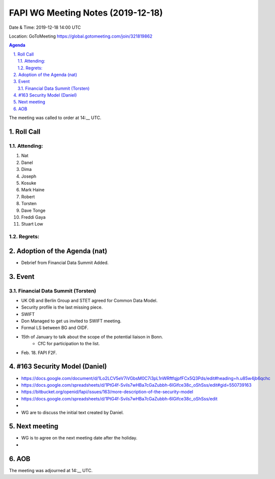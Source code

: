 ============================================
FAPI WG Meeting Notes (2019-12-18) 
============================================
Date & Time: 2019-12-18 14:00 UTC

Location: GoToMeeting https://global.gotomeeting.com/join/321819862

.. sectnum:: 
   :suffix: .


.. contents:: Agenda

The meeting was called to order at 14:__ UTC. 

Roll Call
===========
Attending:
--------------------
#. Nat
#. Danel
#. Dima
#. Joseph
#. Kosuke
#. Mark Haine
#. Robert
#. Torsten
#. Dave Tonge
#. Freddi Gaya
#. Stuart Low

Regrets: 
---------------------    

Adoption of the Agenda (nat)
==================================
* Debrief from Financial Data Summit Added. 

Event
======
Financial Data Summit (Torsten)
---------------------------------
* UK OB and Berlin Group and STET agreed for Common Data Model. 
* Security profile is the last missing piece. 
* SWIFT
* Don Managed to get us invited to SWIFT meeting. 
* Formal LS between BG and OIDF. 
* 15th of January to talk about the scope of the potential liaison in Bonn. 
   * CfC for participation to the list. 

* Feb. 18. FAPI F2F. 

#163 Security Model (Daniel)
=============================
* https://docs.google.com/document/d/1Lo2LCV5eV7iVGbsM0C7i3pL1nWRftfqjpfFCx5Q3Pds/edit#heading=h.u85w4jb6qchc
* https://docs.google.com/spreadsheets/d/1PtG4f-Svils7wHBa7cGaZubbh-6lGifce38c_oShSss/edit#gid=550739163


* https://bitbucket.org/openid/fapi/issues/163/more-description-of-the-security-model
* https://docs.google.com/spreadsheets/d/1PtG4f-Svils7wHBa7cGaZubbh-6lGifce38c_oShSss/edit
*  
* WG are to discuss the initial text created by Daniel. 


Next meeting
======================
* WG is to agree on the next meeting date after the holiday. 
* 

AOB
==========================


The meeting was adjourned at 14:__ UTC.